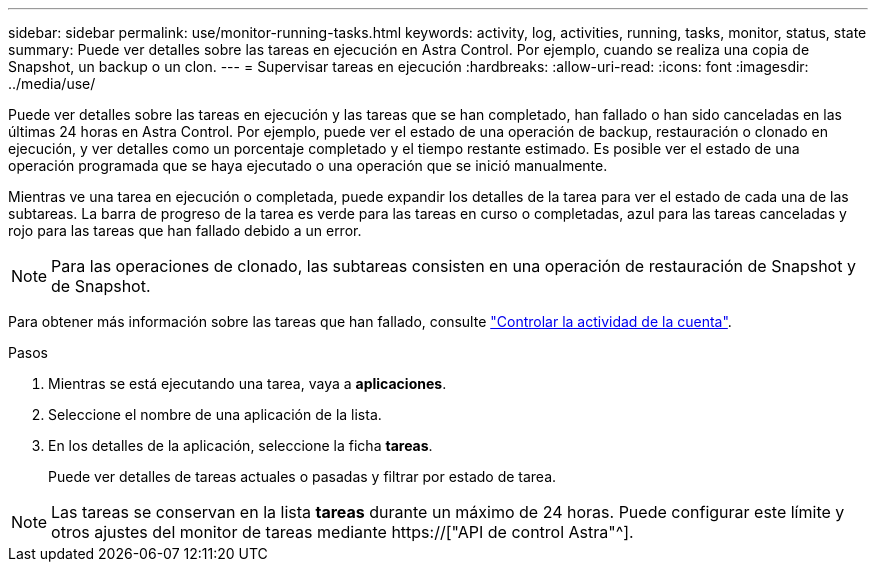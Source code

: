 ---
sidebar: sidebar 
permalink: use/monitor-running-tasks.html 
keywords: activity, log, activities, running, tasks, monitor, status, state 
summary: Puede ver detalles sobre las tareas en ejecución en Astra Control. Por ejemplo, cuando se realiza una copia de Snapshot, un backup o un clon. 
---
= Supervisar tareas en ejecución
:hardbreaks:
:allow-uri-read: 
:icons: font
:imagesdir: ../media/use/


[role="lead"]
Puede ver detalles sobre las tareas en ejecución y las tareas que se han completado, han fallado o han sido canceladas en las últimas 24 horas en Astra Control. Por ejemplo, puede ver el estado de una operación de backup, restauración o clonado en ejecución, y ver detalles como un porcentaje completado y el tiempo restante estimado. Es posible ver el estado de una operación programada que se haya ejecutado o una operación que se inició manualmente.

Mientras ve una tarea en ejecución o completada, puede expandir los detalles de la tarea para ver el estado de cada una de las subtareas. La barra de progreso de la tarea es verde para las tareas en curso o completadas, azul para las tareas canceladas y rojo para las tareas que han fallado debido a un error.


NOTE: Para las operaciones de clonado, las subtareas consisten en una operación de restauración de Snapshot y de Snapshot.

Para obtener más información sobre las tareas que han fallado, consulte link:monitor-account-activity.html["Controlar la actividad de la cuenta"].

.Pasos
. Mientras se está ejecutando una tarea, vaya a *aplicaciones*.
. Seleccione el nombre de una aplicación de la lista.
. En los detalles de la aplicación, seleccione la ficha *tareas*.
+
Puede ver detalles de tareas actuales o pasadas y filtrar por estado de tarea.




NOTE: Las tareas se conservan en la lista *tareas* durante un máximo de 24 horas. Puede configurar este límite y otros ajustes del monitor de tareas mediante https://["API de control Astra"^].
